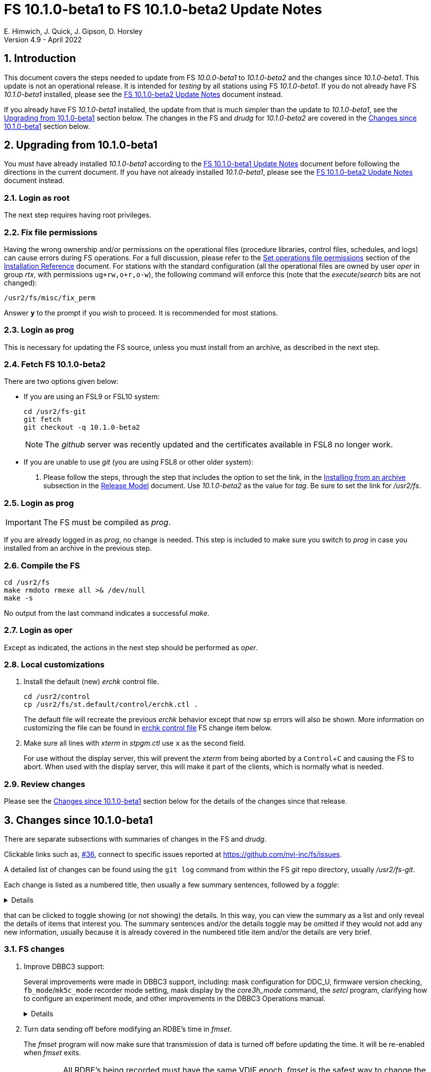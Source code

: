 //
// Copyright (c) 2020-2022 NVI, Inc.
//
// This file is part of VLBI Field System
// (see http://github.com/nvi-inc/fs).
//
// This program is free software: you can redistribute it and/or modify
// it under the terms of the GNU General Public License as published by
// the Free Software Foundation, either version 3 of the License, or
// (at your option) any later version.
//
// This program is distributed in the hope that it will be useful,
// but WITHOUT ANY WARRANTY; without even the implied warranty of
// MERCHANTABILITY or FITNESS FOR A PARTICULAR PURPOSE.  See the
// GNU General Public License for more details.
//
// You should have received a copy of the GNU General Public License
// along with this program. If not, see <http://www.gnu.org/licenses/>.
//

:doctype: book

= FS 10.1.0-beta1 to FS 10.1.0-beta2 Update Notes
E. Himwich, J. Quick, J. Gipson, D. Horsley
Version 4.9 - April 2022

//:hide-uri-scheme:
:sectnums:
:stem: latexmath
:sectnumlevels: 4
:experimental:

:toc:
:toclevels: 4

== Introduction

This document covers the steps needed to update from FS _10.0.0-beta1_
to _10.1.0-beta2_ and the changes since _10.1.0-beta1_. This update is
not an operational release. It is intended for _testing_ by all
stations using FS _10.1.0-beta1_. If you do not already have FS
_10.1.0-beta1_ installed, please see the <<10.1.0-beta2.adoc#,FS
10.1.0-beta2 Update Notes>> document instead.

If you already have FS _10.1.0-beta1_ installed, the update from that is
much simpler than the update to _10.1.0-beta1_, see the
<<Upgrading from 10.1.0-beta1>> section below. The changes in the FS
and _drudg_ for _10.1.0-beta2_ are covered in the
<<Changes since 10.1.0-beta1>> section below.

== Upgrading from 10.1.0-beta1

You must have already installed _10.1.0-beta1_ according to the
<<10.1.0-beta1.adoc#,FS 10.1.0-beta1 Update Notes>> document before
following the directions in the current document. If you have not
already installed _10.1.0-beta1_, please see the
<<10.1.0-beta2.adoc#,FS 10.1.0-beta2 Update Notes>> document instead.

=== Login as root

The next step requires having root privileges.

=== Fix file permissions

Having the wrong ownership and/or permissions on the operational files
(procedure libraries, control files, schedules, and logs) can cause
errors during FS operations. For a full discussion, please refer to
the
<<../../misc/install_reference.adoc#_set_operations_file_permissions,Set
operations file permissions>> section of the
<<../../misc/install_reference.adoc#,Installation Reference>>
document.  For stations with the standard configuration (all the
operational files are owned by user __oper__ in group __rtx__, with
permissions `ug+rw,o+r,o-w`), the following command will enforce this
(note that the __execute__/__search__ bits are not changed):

       /usr2/fs/misc/fix_perm

Answer `*y*` to the prompt if you wish to proceed. It is recommended for most stations.

=== Login as prog

This is necessary for updating the FS source, unless you must install
from an archive, as described in the next step.

=== Fetch FS 10.1.0-beta2

There are two options given below:

* If you are using an FSL9 or FSL10 system:

  cd /usr2/fs-git
  git fetch
  git checkout -q 10.1.0-beta2

+

NOTE: The _github_ server was recently updated and the certificates
available in FSL8 no longer work.

* If you are unable to use _git_ (you are using FSL8 or other older
system):

. Please follow the steps, through the step that includes the option
to set the link, in the
<<../../misc/release_model.adoc#_installing_from_an_archive,Installing
from an archive>> subsection in the
<<../../misc/release_model.adoc#,Release Model>> document. Use
__10.1.0-beta2__ as the value for __tag__. Be sure to set the link for
__/usr2/fs__.

=== Login as prog

IMPORTANT: The FS must be compiled as _prog_.

If you are already logged in as _prog_, no change is needed. This step
is included to make sure you switch to _prog_ in case you installed
from an archive in the previous step.

=== Compile the FS

  cd /usr2/fs
  make rmdoto rmexe all >& /dev/null
  make -s

No output from the last command indicates a successful _make_.

=== Login as oper

Except as indicated, the actions in the next step should be performed
as _oper_.

=== Local customizations

. Install the default (new) _erchk_ control file.

  cd /usr2/control
  cp /usr2/fs/st.default/control/erchk.ctl .

+

The default file will recreate the previous _erchk_ behavior except
that now `sp` errors will also be shown. More information on
customizing the file can be found in <<erchk,erchk control file>> FS
change item below.

. Make sure all lines with _xterm_ in _stpgm.ctl_ use `x` as the
second field.

+

For use without the display server, this will prevent the _xterm_ from
being aborted by a kbd:[Control+C] and causing the FS to abort.  When
used with the display server, this will make it part of the clients,
which is normally what is needed.

=== Review changes

Please see the <<Changes since 10.1.0-beta1>> section below for the
details of the changes since that release.

== Changes since 10.1.0-beta1

There are separate subsections with summaries of changes in the FS and
_drudg_.

Clickable links such as, https://github.com/nvi-inc/fs/issues/36[#36],
connect to specific issues reported at
https://github.com/nvi-inc/fs/issues.

A detailed list of changes can be found using the `git log` command
from within the FS _git_ repo directory, usually _/usr2/fs-git_.

Each change is listed as a numbered title, then usually a few summary
sentences, followed by a _toggle_:

[%collapsible]
====
Details are shown here.
====
that can be clicked to toggle showing (or not showing) the details.
In this way, you can view the summary as a list and only reveal the
details of items that interest you. The summary sentences and/or the
details toggle may be omitted if they would not add any new
information, usually because it is already covered in the numbered
title item and/or the details are very brief.

=== FS changes

. Improve DBBC3 support:

+

Several improvements were made in DBBC3 support, including: mask
configuration for DDC_U, firmware version checking,
`fb_mode`/`mk5c_mode` recorder mode setting, mask display by the
_core3h_mode_ command, the _setcl_ program, clarifying how to
configure an experiment mode, and other improvements in the DBBC3
Operations manual.

+
[%collapsible]
====

.. Fix setting Core3H board masks for DDC_U.

+

We received new information about setting the masks, which we have
implemented.

+
[%collapsible]
=====

The following background information may provide some useful context
for understanding the new method:

* The FS `core3h_mode` command accepts two masks per board, `mask2`
and `mask1`.

* The output for the first eight BBCs for a board is selected by
`mask1` and goes to the first Ethernet output port, _eth0_; the second
eight BBCs, by `mask2` and goes to the second port, _eth1_.

* The Core3H board itself has two additional masks: `mask4` and
`mask3`; the values of which must match those of `mask2` and `mask1`,
respectively. The FS manages those masks for the user. They generally
aren't visible, except when they don't have correct values.

* The four Core3H board masks each must have the same number of
channels and bits per channel, even if the corresponding `core3h_mode`
mask has zero channels. As a result, both output ports will produce
data, even if output from only one is desired.

There are three requirements that the `core3h_mode` masks for a given
board must meet:

... The number of channels selected for a mask must be zero or a power
of two, up to 16.

... All selected channels for a mask must have the same width
(bits/channel): one- or two-bit.

... If both masks are non-zero, they must be have the same number of
channels and widths.

The `core3h_mode` command will reject any mask combination for a board
that doesn't meet these requirements. Each board can have a different
number of channels and width as long as each each individual board
meets the requirements by itself.

If output is not desired for a port, i.e., its `core3h_mode` mask is
zero, it must be disabled by setting its `destination` to `none`.  The
FS does not set the Ethernet port destinations. That must be done by
the boot configuration file or by the operator sending commands to the
DBBC3.

As an aid to the operator, when the `core3h_mode` command is used to
check the board setup, it will check the `destination` set for the two
ports. A error will be reported if the `destination` for a non-zero
`core3h_mode` mask is set to `none` or if for a zero mask it is not
set to `none`. Consequently to avoid an error, if a mask is set to
zero, the `destination` for its port must be set to `none`.


NOTE: For DDC_V, there is only one mask, `mask1`. Only the first two
mask requirements above, the number of channels is a power of two and
uniform width, apply. In this case, the `core3h_mode` command will
only check that the first Ethernet port's `destination` is not set to
`none`. The second port is irrelevant for DDC_V.

=====

.. Check the firmware version from the multicast, comparing it to the
FS control files.

+

Previously it was only checked for specific forms of the `core3h_mode`
command (that still occurs). Firmware version error reports for the
multicast will occur every 20 seconds and should be very hard to
overlook, assuming multicast reception is enabled in the _dbbad.ctl_
control file.

+

NOTE: The firmware version error messages for the `core3h_mode`
command were reworded to use parallel construction to those from the
multicast.

.. Improve the magic string calculated in the `fb_mode` command (and
its alias `mk5c_mode`) to agree with the new DBBC3 mask rules.

+

Additionally, two special cases (not expected to occur in normal
operations) are handled:

... Different sample widths on different Core3H boards.

+

In this case, the number of channels and width are both set to `1` to
allow the string to be accepted by _jive5ab_. The total data rate is
correct allowing accurate calculations of the remaining space.

... Different sample rates for different Core3H boards.

+

+

Such a configuration is trapped an as error. If one ever needs to be
used, a method for implementing it is described in the `help` page for
`fb_mode` command.

+

Thanks to Marjolein Verkouter (JIVE) for suggesting how to handle
these cases.`

.. Improve the display of masks for _core3_mode_ command.

... Display all non-zero Core3H board masks for DDC_V.

+

+

All Core3H board masks except `mask1` should be zero; non-zero values
that occur are displayed. Additionally, when the configuration is
checked, any masks that should be zero but are not will generate
errors.

... Display `core3h_mode` masks in curl braces, `{...}`, if its
associated Ethernet port `destination` is `none`.

+

This indicates there will be no output for that mask.

+

+

NOTE: For DDC_V, `mask2` (if it is incorrectly non-zero) is always
displayed in curly braces regardless of its `destination` setting
because that port in inherently disabled for DDC_V.

.. Improve _setcl_

+

_setcl_ will now reject being used with _v124_ (there is no time in
the multicast) or if the board it is configured to use is not
`synced`.

.. Clarify that the boot configuration is the only recommended way to
configure the DBBC3 at this time.

+

The <<dbbc3_ops.adoc#,FS 10.1 DBBC3 Operations Manual>> document was
reorganized to emphasis that the boot configuration is the only
recommended way to configure the DBBC3. The updated manual includes a
procedure for determining and setting the boot configuration from a
schedule using copy-and-paste.

+

NOTE: The method of using the FS to configure the DBBC3 directly has
been moved to an appendix,
<<dbbc3_ops.adoc#_alternate_core3h_board_configuration_method,Alternate
Core3H board configuration method>>, of that document, where it is
described as an "`engineering test mode`". It use is not recommended
at this time.

.. Make other improvements to the  <<dbbc3_ops.adoc#,FS 10.1 DBBC3
Operations Manual>> document

+

The document was improved in several other ways, including: adding a
section on firmware version checking, non-DBBC3 specification sections
were moved to appendices, the appendix on configuring the FS was
improved and made a section of the main document, a workaround for
`scan_check` not working (removing it) when writing a single VDIF
thread per file was included, the description of handling _.skd_
schedules was improved, a third level was added to the table of
contents, and miscellaneous changes to bring it up to date for
_10.1.0-beta2_ were added.

+
[%collapsible]
=====

... A section was added on how the FS handles checking the firmware
version and reporting when the version loaded is different than
expected.

... Non-DBBC3 specific sections were moved to appendices.

+

They were retained in this document because although they are not
specific to DBBC3s, it is expected that they will not get much use
with other systems.

... The appendix on configuring the FS for use with a DBBC3 was
changed to a section in the main part of the document.

+

+

It was also made more complete, most significantly to add more
information about customizing the `station` procedure library and how
to make sure the T~sys~ monitor display window can get the focus to
allow entry of commands.

... The fact that `scan_check` currently does not work when writing a
single VDIF thread per file and how to workaround it (remove it) was
noted.

... The description of the handling of _.skd_ schedules by _drudg_ for
the DBBC3 was improved.

... A third level was added to the table of contents to provide
clickable links for access to another level of subsections.

... It was updated for changes since _10.1.0-beta1_.

=====

====

. Turn data sending off before modifying an RDBE's time in _fmset_.

+

The _fmset_ program will now make sure that transmission of data is
turned off before updating the time. It will be re-enabled when
_fmset_ exits.

+

IMPORTANT: All RDBE's being recorded must have the same VDIF epoch.
_fmset_ is the safest way to change the VDIF epoch of an RDBE.

+
[%collapsible]
====

Previously for RDBEs, the operator needed to turn data transmission
off manually (`rdbe=data_send=off`) before using the sync (`s`)
command in _fmset_. Then after leaving _fmset_, re-enable data
transmission (`rdbe=data_send=on`). Using the `s` command was a rare
event. As a result, handling this in a more automated way had not yet
been implemented. Automating this became more important because we
have received new information that data transmission must be off
before making any change to an RDBE's time, including the VDIF epoch.

To streamline this process, _fmset_ has been modified to turn off data
transmission automatically for any RDBE that had data transmission on
before its time is changed. When _fmset_ is exited, it will re-enable
data transmission for all RDBEs for which it had turned off the
transmission.

[IMPORTANT]
=====

The VDIF epochs of all the RDBEs being recorded must agree to
successfully record with a Mark 6 recorder. One of the ways they can
get out of sync is if a subset of the RDBEs is rebooted. In order to
simplify dealing with an RDBE needing to be rebooted during an
experiment, it is recommended that the VDIF epochs be reset as soon as
convenient (the first gap in observing) after an epoch change, which
occurs at the start of January 1 and July 1 UT.

A possible method for resetting the epoch is to reboot. However,
rebooting creates a risk of a bad FPGA load, which in some cases,
cannot be detected until the data reaches the correlator. Using
_fmset_ to update the epoch is safer since it does not involve an FPGA
reload.

If an RDBE has to be rebooted (sometimes it is unavoidable) after the
epoch change and _before_ there was a chance to update the epoch for
all the RDBE, the rebooted RDBE's VDIF epoch will not agree with the
other RDBEs. The disagreeing epoch will be shown in inverse video in
the RDBE monitor display (_monit6_). _fmset_ can be used to decrement
the epoch of the rebooted RDBE so that it agrees with others.  It is
not an error to have the RDBEs using a previous epoch, they just must
all use the same one.

=====

====

. Show incorrect DOT times in inverse video for the RDBE monitor
display (_monit6_) window.

+

Inverse video was added to help identify when the RDBEs are not all
using the same time.

+
[%collapsible]
====

Although in principle there is nothing wrong with recording data from
RDBEs that have slightly different times (unlike having different VDIF
epochs, which makes recording impossible with Mark 6 recorders), the
recovery of the recorded data is too costly to use in most cases. As a
result, to bring the operator's attention to the conflict, _monit6_
was modified to show DOT values that are not the current time in
inverse video. This change could have been limited to using inverse
video to just show times that don't agree with the majority since only
a disagreement causes a problem. However, there did not seem to be a
use case for recording with the time intentionally set wrong.

====

. Log phase-cal tones, for RDBEs, that have spacings of arbitrary
multiples of 1 MHz.

+

Previously, tones were logged for a 5 MHz spacing regardless of the
actual spacing.

+
[%collapsible]
====

In practice, the only other phase-cal spacing in use was 10 MHz. In
that case, the RDBEs and the FS were still being setup for 5 MHz
spacing. Because of where the first tones happened to fall, this
resulted in the even numbered multiples of 5 MHz being logged even
though they did not have any power.

If the RDBEs and the FS had been setup for 10 MHz spacing, the tones
logged with no power would have been the odd multiples of 5 MHz.  Now
only the tones expected to have power, multiples of 10 MHz, will be
logged, assuming a correct 10 MHz spacing setup is used.

For troubleshooting purposes, it may be useful to look at the tones
for all one MHz multiples. This can be accomplished by setting the
RDBEs and FS up for one MHz phase-cal spacing. In this case, the
multiples of one MHz with power should correspond to the actual
positions of the tones. For example, if the first tone actually occurs
at 1.4 MHz in the band and the RDBE and FS are setup up for one MHz
spacing, the 0^th^ one MHz tone, corresponding to 0.4 MHz, should not
have power. In this case, the first multiple of one MHz with power
should be the 1^st^. The phase-cal offset in the `lo` command is
ignored.

====

. <<erchk,erchk control file>>[[erchk]]: Add control file for _erchk_
 (closing https://github.com/nvi-inc/fs/issues/174[#174]).

+

The _erchk_ program now uses a control file, _erchk.ctl_, which can be
customized locally to change how errors are displayed.

+
[%collapsible]
====

To give stations more control of how errors are displayed, the _erchk_
program has been expanded to read a control file,
_/usr2/control/erchk.ctl_. The stations can customize it as they see
fit. A default/example file _/usr2/fs/st.default/control/erchk.ctl_
has been provided. It recreates the behavior of _erchk_ before this
update with the exception that `sp` errors are no longer suppressed
(as was requested in https://github.com/nvi-inc/fs/issues/174[#174]).
A comment is included explaining how to restore suppression of `sp`
errors, if that is desired. The complete syntax of the file is
explained in the comments.

The syntax of he control file is fairly simple, but it is important to
be careful when modifying it. Some changes can prevent errors from
being displayed and therefore make them harder to notice since they
will only be shown in the log display. The default/example file is
configured to cause all errors to be displayed.

NOTE: As before, the `tnx` command removes display of the selected
errors from the _erchk_ window (as well as log display window).

If _/usr2/control/erchk.ctl_ cannot be found or has syntax errors,
messages with an explanation of how to fix the problem or find more
information are provided. The messages are organized so they will be
visible if _erchk_ is run either manually or in a window by the FS or
a window manager. If there is an error, or just to check to see if
there is one, the _erchk_ program can be run manually without the FS.
This can be tried repeatedly until all issues are resolved.

Thanks to Eskil Varenius (Onsala) for pointing out that `sp` errors
were not being shown.

====

. Fix `filag_mode`, `mk5c_mode`, and `fb_mode` so that the upper four
mask bits are considered when determining if data is one-bit or
two-bit.

+

This was probably benign since it was unlikely that the channels
represented by the top four mask bits were the only ones with two-bit
sampling. This would only have affected systems with a FiLa10G.

. Improve description in the help files for when the `dbbc`, `dbbc3`,
`fila10g`, `dbbc2`, and `fila10g2` commands are active.

. Correct errors/oversights introduced in _10.1.0-beta1_:

+
[%collapsible]
====

.. Correct _/usr2/fs/st.default/equipctlfix_ script to append _.bak_
instead of replacing the extension in the backup filename.

.. Fix a class number eating bug that occurred if there were was a
firmware version error detected while setting a Core3H board with
`force`.

+

The class with the message to report the firmware version returned by
the DBBBC3 was being lost.

.. Fix the `core3h_mode` command, with no parameters, to report errors
(they were silently ignored before) for a board and stop instead of
continuing on to the next.

.. Limit the `core3h` command to available boards.

.. Fix `core3h_mode` command,  with `?` as a parameter, to not report
implied sample-rate when decimation/sample-rate aren't set.

.. Correct a bug in _setcl_ that caused to it overwrite 120 bytes of
memory for DBBC3 support.

+

Apparently this never caused an issue.

.. Add missing `bbc_gain=all,agc` in example _d3fbstation.prc_ file.

.. Limit `core3h_mode` sample rates by available decimations.

+

Previously, there was a low, but artificial, numeric sample rate
limit.

.. Cleanup minor white-space issues in example _dbbc3.ctl_ file
 (closing https://github.com/nvi-inc/fs/issues/173[#173]).

+

Thanks to Eskil Varenius (Onsala) for reporting these.

.. Make code improvements to remove the remaining vestiges of checking
Core3H board state for monitor commands.

+

+

This had no impact on users.

====

=== drudg changes

_drudg_ opening message date is `2022-04-08`.

. Correct errors/oversights introduced in _10.1.0-beta1_:

.. Remove `ready` procedure from _.snp_ when recorder `none` is
selected.

.. Correct `endef` to `enddef` when generating `thread...` procedures
 (closing https://github.com/nvi-inc/fs/issues/177[#177]).

+

+

Thanks to Beppe Maccaferri (Medicina) for reporting this issue.
